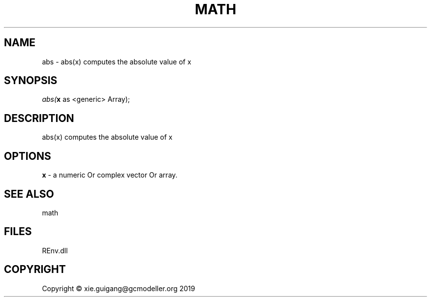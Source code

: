 .\" man page create by R# package system.
.TH MATH 1 2020-11-02 "abs" "abs"
.SH NAME
abs \- abs(x) computes the absolute value of x
.SH SYNOPSIS
\fIabs(\fBx\fR as <generic> Array);\fR
.SH DESCRIPTION
.PP
abs(x) computes the absolute value of x
.PP
.SH OPTIONS
.PP
\fBx\fB \fR\- a numeric Or complex vector Or array.
.PP
.SH SEE ALSO
math
.SH FILES
.PP
REnv.dll
.PP
.SH COPYRIGHT
Copyright © xie.guigang@gcmodeller.org 2019
